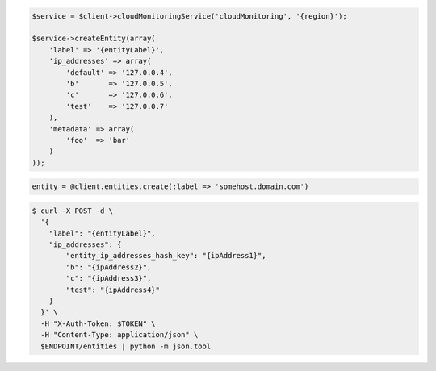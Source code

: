 .. code-block:: csharp

.. code-block:: java

.. code-block:: javascript

.. code-block:: php

    $service = $client->cloudMonitoringService('cloudMonitoring', '{region}');

    $service->createEntity(array(
        'label' => '{entityLabel}',
        'ip_addresses' => array(
            'default' => '127.0.0.4',
            'b'       => '127.0.0.5',
            'c'       => '127.0.0.6',
            'test'    => '127.0.0.7'
        ),
        'metadata' => array(
            'foo'  => 'bar'
        )
    ));

.. code-block:: python

.. code-block:: ruby

  entity = @client.entities.create(:label => 'somehost.domain.com')

.. code-block:: sh

  $ curl -X POST -d \
    '{
      "label": "{entityLabel}",
      "ip_addresses": {
          "entity_ip_addresses_hash_key": "{ipAddress1}",
          "b": "{ipAddress2}",
          "c": "{ipAddress3}",
          "test": "{ipAddress4}"
      }
    }' \
    -H "X-Auth-Token: $TOKEN" \
    -H "Content-Type: application/json" \
    $ENDPOINT/entities | python -m json.tool